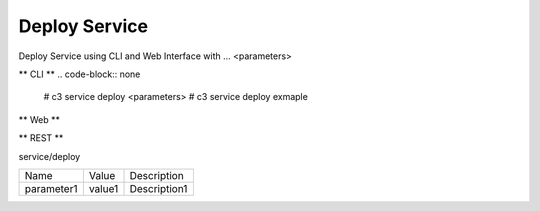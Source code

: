 .. _Scenario-Deploy-Service:

Deploy Service
====================
Deploy Service using CLI and Web Interface with ... <parameters>

.. image:: Deploy-Service.png


** CLI **
.. code-block:: none

  # c3 service deploy <parameters>
  # c3 service deploy exmaple


** Web **

.. image:: Deploy-ServiceWeb.png


** REST **

service/deploy

============  ========  ===================
Name          Value     Description
------------  --------  -------------------
parameter1    value1    Description1
============  ========  ===================
